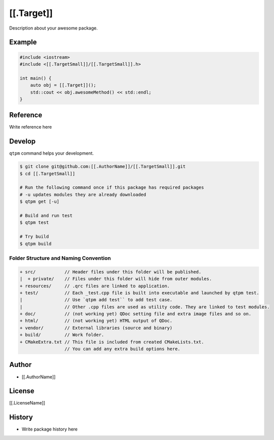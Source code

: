 [[.Target]]
=================================

Description about your awesome package.

Example
--------------

.. code-block:: cpp

   #include <iostream>
   #include <[[.TargetSmall]]/[[.TargetSmall]].h>

   int main() {
       auto obj = [[.Target]]();
       std::cout << obj.awesomeMethod() << std::endl;
   }

Reference
--------------

Write reference here

Develop
--------------

``qtpm`` command helps your development.

.. code-block:: bash

   $ git clone git@github.com:[[.AuthorName]]/[[.TargetSmall]].git
   $ cd [[.TargetSmall]]

   # Run the following command once if this package has required packages
   # -u updates modules they are already downloaded
   $ qtpm get [-u]

   # Build and run test
   $ qtpm test

   # Try build
   $ qtpm build


Folder Structure and Naming Convention
~~~~~~~~~~~~~~~~~~~~~~~~~~~~~~~~~~~~~~~~~~~~~~~~

.. code-block:: none

   + src/           // Header files under this folder will be published.
   |  + private/    // Files under this folder will hide from outer modules.
   + resources/     // .qrc files are linked to application.
   + test/          // Each _test.cpp file is built into executable and launched by qtpm test.
   |                // Use `qtpm add test`` to add test case.
   |                // Other .cpp files are used as utility code. They are linked to test modules.
   + doc/           // (not working yet) QDoc setting file and extra image files and so on.
   + html/          // (not working yet) HTML output of QDoc.
   + vendor/        // External libraries (source and binary)
   + build/         // Work folder.
   + CMakeExtra.txt // This file is included from created CMakeLists.txt.
                    // You can add any extra build options here.

Author
--------------

* [[.AuthorName]]

License
--------------

[[.LicenseName]]

History
--------------

* Write package history here